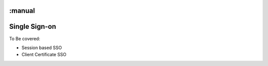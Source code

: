 :manual
==============
Single Sign-on
==============

To Be covered:

* Session based SSO

* Client Certificate SSO
